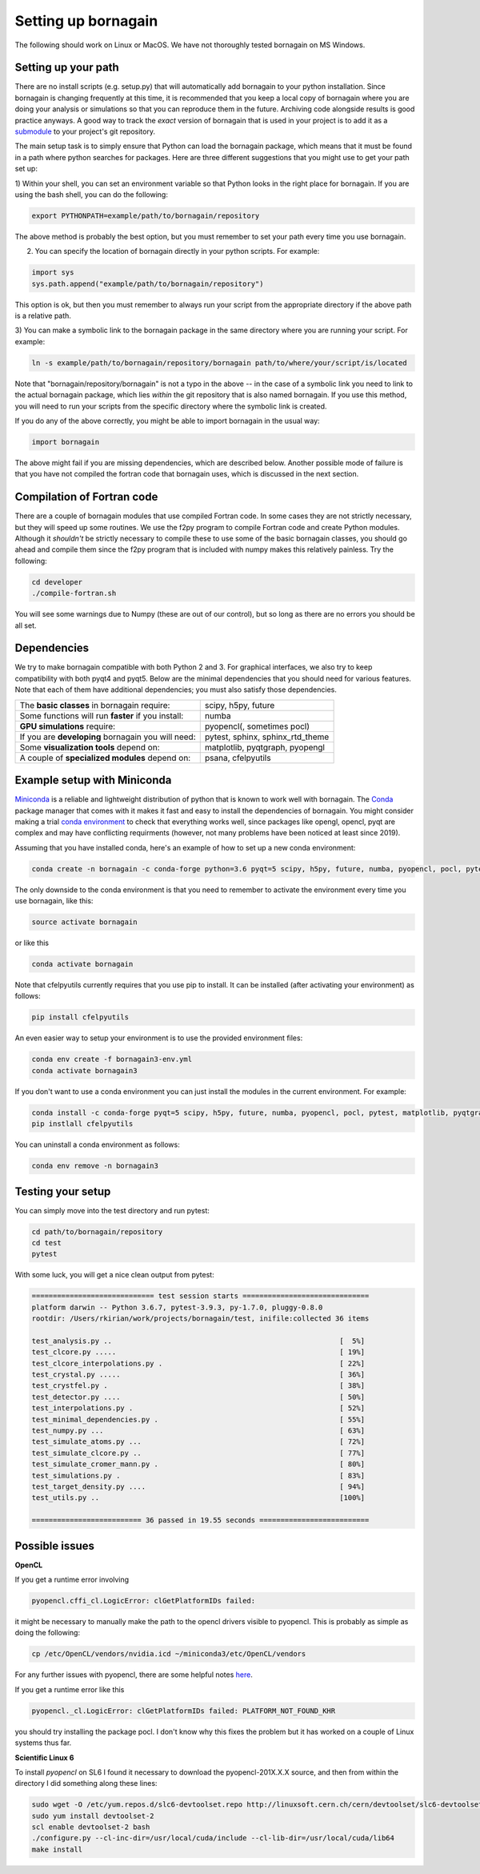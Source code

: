 Setting up bornagain
====================

The following should work on Linux or MacOS.  We have not thoroughly tested bornagain on MS Windows.

Setting up your path
--------------------

There are no install scripts (e.g. setup.py) that will automatically add bornagain to your python installation.
Since bornagain is changing frequently at this time, it is recommended that you keep a local copy of bornagain
where you are doing your analysis or simulations so that you can reproduce them in the future.  Archiving
code alongside results is good practice anyways.  A good way to track the *exact* version of bornagain that is used in
your project is to add it as a `submodule <https://git-scm.com/book/en/v2/Git-Tools-Submodules>`_ to your project's
git repository.

The main setup task is to simply ensure that Python can load the bornagain package, which means that it must be
found in a path where python searches for packages.  Here are three different suggestions that you might use to get your
path set up:

1) Within your shell, you can set an environment variable so that Python looks in the right place for bornagain.
If you are using the bash shell, you can do the following:

.. code-block:: bash

    export PYTHONPATH=example/path/to/bornagain/repository

The above method is probably the best option, but you must remember to set your path every time you use bornagain.

2) You can specify the location of bornagain directly in your python scripts.  For example:

.. code-block:: python

    import sys
    sys.path.append("example/path/to/bornagain/repository")

This option is ok, but then you must remember to always run your script from the appropriate directory if the above
path is a relative path.

3) You can make a symbolic link to the bornagain package in the same directory where you are running your script.  For
example:

.. code-block:: bash

    ln -s example/path/to/bornagain/repository/bornagain path/to/where/your/script/is/located

Note that "bornagain/repository/bornagain" is not a typo in the above -- in the case of a symbolic link you need to link
to the actual bornagain package, which lies *within* the git repository that is also named bornagain.  If you use this
method, you will need to run your scripts from the specific directory where the symbolic link is created.

If you do any of the above correctly, you might be able to import bornagain in the usual way:

.. code-block:: python

    import bornagain

The above might fail if you are missing dependencies, which are described below.  Another possible mode of failure is
that you have not compiled the fortran code that bornagain uses, which is discussed in the next section.

Compilation of Fortran code
---------------------------

There are a couple of bornagain modules that use compiled Fortran code.  In some cases they are not
strictly necessary, but they will speed up some routines.  We use the f2py program to compile Fortran code and create
Python modules.  Although it *shouldn't* be strictly necessary to compile these to use some of the basic bornagain
classes, you should go ahead and compile them since the f2py program that is included with numpy makes this relatively
painless.  Try the following:

.. code-block:: bash

    cd developer
    ./compile-fortran.sh

You will see some warnings due to Numpy (these are out of our control), but so long as there are no errors you should be
all set.

Dependencies
------------

We try to make bornagain compatible with both Python 2 and 3.  For graphical interfaces, we also try to keep
compatibility with both pyqt4 and pyqt5.  Below are the minimal dependencies that you should need for various features.
Note that each of them have additional dependencies; you must also satisfy those dependencies.

+--------------------------------------------------------------------+-------------------------------------------------+
|The **basic classes** in bornagain require:                         |scipy, h5py, future                              |
+--------------------------------------------------------------------+-------------------------------------------------+
|Some functions will run **faster** if you install:                  |numba                                            |
+--------------------------------------------------------------------+-------------------------------------------------+
|**GPU simulations** require:                                        |pyopencl(, sometimes pocl)                       |
+--------------------------------------------------------------------+-------------------------------------------------+
|If you are **developing** bornagain you will need:                  |pytest, sphinx, sphinx_rtd_theme                 |
+--------------------------------------------------------------------+-------------------------------------------------+
|Some **visualization tools** depend on:                             |matplotlib, pyqtgraph, pyopengl                  |
+--------------------------------------------------------------------+-------------------------------------------------+
|A couple of **specialized modules** depend on:                      |psana, cfelpyutils                               |
+--------------------------------------------------------------------+-------------------------------------------------+


Example setup with Miniconda
----------------------------

`Miniconda <https://conda.io/miniconda.html>`_ is a reliable and lightweight distribution of python that is known to
work well with bornagain.  The `Conda <https://conda.io/docs/>`_ package manager that comes with it makes it fast and
easy to install the dependencies of bornagain.  You might consider making a trial
`conda environment <https://conda.io/docs/user-guide/tasks/manage-environments.html>`_ to check that
everything works well, since packages like opengl, opencl, pyqt are complex and may have conflicting requirments
(however, not many problems have been noticed at least since 2019).

Assuming that you have installed conda, here's an example of how to set up a new conda environment:

.. code-block:: bash

  conda create -n bornagain -c conda-forge python=3.6 pyqt=5 scipy, h5py, future, numba, pyopencl, pocl, pytest, matplotlib, pyqtgraph, pyopengl

The only downside to the conda environment is that you need to remember to activate the environment every time you use
bornagain, like this:

.. code-block:: bash

    source activate bornagain

or like this

.. code-block:: bash

    conda activate bornagain

Note that cfelpyutils currently requires that you use pip to install.  It can be installed (after activating your
environment) as follows:

.. code-block:: bash

    pip install cfelpyutils

An even easier way to setup your environment is to use the provided environment files:

.. code-block:: bash

    conda env create -f bornagain3-env.yml
    conda activate bornagain3

If you don't want to use a conda environment you can just install the modules in the current environment.  For example:

.. code-block:: bash

  conda install -c conda-forge pyqt=5 scipy, h5py, future, numba, pyopencl, pocl, pytest, matplotlib, pyqtgraph, pyopengl
  pip instlall cfelpyutils

You can uninstall a conda environment as follows:

.. code-block:: bash

    conda env remove -n bornagain3

Testing your setup
------------------

You can simply move into the test directory and run pytest:

.. code-block:: bash

    cd path/to/bornagain/repository
    cd test
    pytest

With some luck, you will get a nice clean output from pytest:

.. code-block:: bash

    ============================= test session starts ==============================
    platform darwin -- Python 3.6.7, pytest-3.9.3, py-1.7.0, pluggy-0.8.0
    rootdir: /Users/rkirian/work/projects/bornagain/test, inifile:collected 36 items

    test_analysis.py ..                                                      [  5%]
    test_clcore.py .....                                                     [ 19%]
    test_clcore_interpolations.py .                                          [ 22%]
    test_crystal.py .....                                                    [ 36%]
    test_crystfel.py .                                                       [ 38%]
    test_detector.py ....                                                    [ 50%]
    test_interpolations.py .                                                 [ 52%]
    test_minimal_dependencies.py .                                           [ 55%]
    test_numpy.py ...                                                        [ 63%]
    test_simulate_atoms.py ...                                               [ 72%]
    test_simulate_clcore.py ..                                               [ 77%]
    test_simulate_cromer_mann.py .                                           [ 80%]
    test_simulations.py .                                                    [ 83%]
    test_target_density.py ....                                              [ 94%]
    test_utils.py ..                                                         [100%]

    ========================== 36 passed in 19.55 seconds ==========================

Possible issues
---------------

**OpenCL**

If you get a runtime error involving

.. code-block:: bash

    pyopencl.cffi_cl.LogicError: clGetPlatformIDs failed:

it might be necessary to manually make the path to the opencl drivers visible to pyopencl.  This is probably as simple as doing the following:

.. code-block:: bash

    cp /etc/OpenCL/vendors/nvidia.icd ~/miniconda3/etc/OpenCL/vendors

For any further issues with pyopencl, there are some helpful notes `here <https://documen.tician.de/pyopencl/misc.html>`_.

If you get a runtime error like this

.. code-block:: bash

    pyopencl._cl.LogicError: clGetPlatformIDs failed: PLATFORM_NOT_FOUND_KHR

you should try installing the package pocl.  I don't know why this fixes the problem but it has worked on a couple
of Linux systems thus far.


**Scientific Linux 6**

To install `pyopencl` on SL6 I found it necessary to download the pyopencl-201X.X.X source, and then from within the
directory I did something along these lines:

.. code-block:: bash

    sudo wget -O /etc/yum.repos.d/slc6-devtoolset.repo http://linuxsoft.cern.ch/cern/devtoolset/slc6-devtoolset.repo
    sudo yum install devtoolset-2
    scl enable devtoolset-2 bash
    ./configure.py --cl-inc-dir=/usr/local/cuda/include --cl-lib-dir=/usr/local/cuda/lib64
    make install